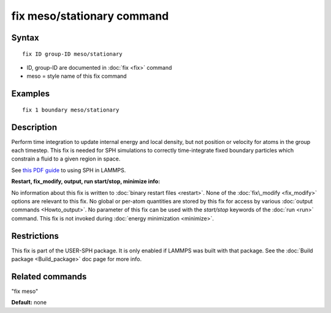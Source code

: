 .. index:: fix meso/stationary

fix meso/stationary command
===========================

Syntax
""""""


.. parsed-literal::

   fix ID group-ID meso/stationary

* ID, group-ID are documented in :doc:`fix <fix>` command
* meso = style name of this fix command

Examples
""""""""


.. parsed-literal::

   fix 1 boundary meso/stationary

Description
"""""""""""

Perform time integration to update internal energy and local density,
but not position or velocity for atoms in the group each timestep.
This fix is needed for SPH simulations to correctly time-integrate
fixed boundary particles which constrain a fluid to a given region in
space.

See `this PDF guide <USER/sph/SPH_LAMMPS_userguide.pdf>`_ to using SPH in
LAMMPS.

**Restart, fix\_modify, output, run start/stop, minimize info:**

No information about this fix is written to :doc:`binary restart files <restart>`.  None of the :doc:`fix\_modify <fix_modify>` options
are relevant to this fix.  No global or per-atom quantities are stored
by this fix for access by various :doc:`output commands <Howto_output>`.
No parameter of this fix can be used with the *start/stop* keywords of
the :doc:`run <run>` command.  This fix is not invoked during :doc:`energy minimization <minimize>`.

Restrictions
""""""""""""


This fix is part of the USER-SPH package.  It is only enabled if
LAMMPS was built with that package.  See the :doc:`Build package <Build_package>` doc page for more info.

Related commands
""""""""""""""""

"fix meso"

**Default:** none


.. _lws: http://lammps.sandia.gov
.. _ld: Manual.html
.. _lc: Commands_all.html
